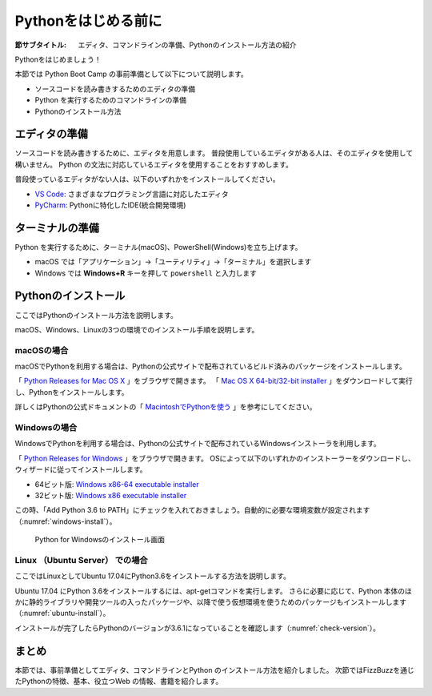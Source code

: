 .. _guide-install:

=============================
Pythonをはじめる前に
=============================

:節サブタイトル: エディタ、コマンドラインの準備、Pythonのインストール方法の紹介

Pythonをはじめましょう！

本節では Python Boot Camp の事前準備として以下について説明します。

- ソースコードを読み書きするためのエディタの準備
- Python を実行するためのコマンドラインの準備
- Pythonのインストール方法

.. index:: Editor
    single: Editor; VS Code
    single: Editor; PyCharm

エディタの準備
==============
ソースコードを読み書きするために、エディタを用意します。
普段使用しているエディタがある人は、そのエディタを使用して構いません。
Python の文法に対応しているエディタを使用することをおすすめします。

普段使っているエディタがない人は、以下のいずれかをインストールしてください。

- `VS Code <https://code.visualstudio.com/>`_: さまざまなプログラミング言語に対応したエディタ
- `PyCharm <https://www.jetbrains.com/pycharm/>`_: Pythonに特化したIDE(統合開発環境)

.. index:: Terminal

ターミナルの準備
================
Python を実行するために、ターミナル(macOS)、PowerShell(Windows)を立ち上げます。

- macOS では「アプリケーション」→「ユーティリティ」→「ターミナル」を選択します
- Windows では **Windows+R** キーを押して ``powershell`` と入力します

.. index:: Install

.. _python-install:

Pythonのインストール
====================

ここではPythonのインストール方法を説明します。

macOS、Windows、Linuxの3つの環境でのインストール手順を説明します。

.. index::
    single: Install; macOS

macOSの場合
-------------------------------------
macOSでPythonを利用する場合は、Pythonの公式サイトで配布されているビルド済みのパッケージをインストールします。

「 `Python Releases for Mac OS X <https://www.python.org/downloads/mac-osx/>`_ 」をブラウザで開きます。
「 `Mac OS X 64-bit/32-bit installer <https://www.python.org/ftp/python/3.6.3/python-3.6.3-macosx10.6.pkg>`_ 」をダウンロードして実行し、Pythonをインストールします。

詳しくはPythonの公式ドキュメントの「 `MacintoshでPythonを使う <http://docs.python.jp/3/using/mac.html>`_ 」を参考にしてください。

.. index::
    single: Install; Windows

Windowsの場合
-------------------------------------

WindowsでPythonを利用する場合は、Pythonの公式サイトで配布されているWindowsインストーラを利用します。

「 `Python Releases for Windows <https://www.python.org/downloads/windows/>`_ 」をブラウザで開きます。
OSによって以下のいずれかのインストーラーをダウンロードし、ウィザードに従ってインストールします。

- 64ビット版: `Windows x86-64 executable installer <https://www.python.org/ftp/python/3.6.3/python-3.6.3-amd64.exe>`_
- 32ビット版: `Windows x86 executable installer <https://www.python.org/ftp/python/3.6.3/python-3.6.3.exe>`_

この時、「Add Python 3.6 to PATH」にチェックを入れておきましょう。自動的に必要な環境変数が設定されます（:numref:`windows-install`）。

.. _windows-install:

.. figure:: images/pythonforwindows1.png
   :width: 400

   Python for Windowsのインストール画面

.. index::
    single: Install; Linux

Linux （Ubuntu Server） での場合
-------------------------------------

ここではLinuxとしてUbuntu 17.04にPython3.6をインストールする方法を説明します。

Ubuntu 17.04 にPython 3.6をインストールするには、apt-getコマンドを実行します。
さらに必要に応じて、Python 本体のほかに静的ライブラリや開発ツールの入ったパッケージや、以降で使う仮想環境を使うためのパッケージもインストールします（:numref:`ubuntu-install`）。

.. _ubuntu-install:

.. code-block:: sh
   :caption: Python 3.6のインストール

   $ sudo apt update
   $ sudo apt -y install python3.6 python3.6-dev python3.6-venv

インストールが完了したらPythonのバージョンが3.6.1になっていることを確認します（:numref:`check-version`）。

.. _check-version:

.. code-block:: bash
   :caption: Pythonのバージョン確認

   $ python3.6 -V
   Python 3.6.1

まとめ
=============
本節では、事前準備としてエディタ、コマンドラインとPython のインストール方法を紹介しました。
次節ではFizzBuzzを通じたPythonの特徴、基本、役立つWeb の情報、書籍を紹介します。
